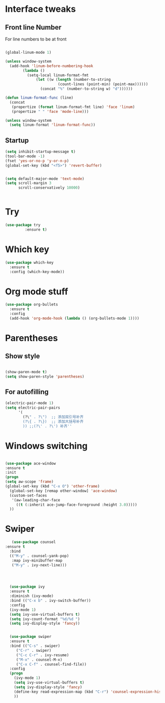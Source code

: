 
* Interface tweaks

** Front line Number
   For line numbers to be at front
#+BEGIN_SRC emacs-lisp

(global-linum-mode 1)

(unless window-system
  (add-hook 'linum-before-numbering-hook
	    (lambda ()
	      (setq-local linum-format-fmt
			  (let ((w (length (number-to-string
					    (count-lines (point-min) (point-max))))))
			    (concat "%" (number-to-string w) "d"))))))

(defun linum-format-func (line)
  (concat
   (propertize (format linum-format-fmt line) 'face 'linum)
   (propertize " " 'face 'mode-line)))

(unless window-system
  (setq linum-format 'linum-format-func))

#+END_SRC

** Startup 


#+BEGIN_SRC emacs-lisp
(setq inhibit-startup-message t)
(tool-bar-mode -1)
(fset 'yes-or-no-p 'y-or-n-p)
(global-set-key (kbd "<f5>") 'revert-buffer)


(setq default-major-mode 'text-mode)
(setq scroll-margin 3
      scroll-conservatively 10000)


#+END_SRC


* Try
#+BEGIN_SRC emacs-lisp
(use-package try
	     :ensure t)
#+END_SRC

* Which key
#+BEGIN_SRC emacs-lisp
(use-package which-key
  :ensure t
  :config (which-key-mode))
#+END_SRC

* Org mode stuff
#+BEGIN_SRC emacs-lisp
(use-package org-bullets
  :ensure t
  :config
  (add-hook 'org-mode-hook (lambda () (org-bullets-mode 1))))
#+END_SRC

* Parentheses
** Show style

#+BEGIN_SRC emacs-lisp

(show-paren-mode t)
(setq show-paren-style 'parentheses)

#+END_SRC

** For autofilling

#+BEGIN_SRC emacs-lisp
(electric-pair-mode 1)
(setq electric-pair-pairs
      '(
		(?\" . ?\")  ;; 添加双引号补齐
		(?\{ . ?\})  ;; 添加大括号补齐
		)) ;;(?\' . ?\') 补齐''
#+END_SRC

* Windows switching
#+BEGIN_SRC emacs-lisp

(use-package ace-window
:ensure t
:init
(progn
(setq aw-scope 'frame)
(global-set-key (kbd "C-x O") 'other-frame)
  (global-set-key [remap other-window] 'ace-window)
  (custom-set-faces
   '(aw-leading-char-face
     ((t (:inherit ace-jump-face-foreground :height 3.0))))) 
  ))
#+END_SRC

* Swiper
#+BEGIN_SRC emacs-lisp
   (use-package counsel
:ensure t
  :bind
  (("M-y" . counsel-yank-pop)
   :map ivy-minibuffer-map
   ("M-y" . ivy-next-line)))




  (use-package ivy
  :ensure t
  :diminish (ivy-mode)
  :bind (("C-x b" . ivy-switch-buffer))
  :config
  (ivy-mode 1)
  (setq ivy-use-virtual-buffers t)
  (setq ivy-count-format "%d/%d ")
  (setq ivy-display-style 'fancy))


  (use-package swiper
  :ensure t
  :bind (("C-s" . swiper)
	 ("C-r" . swiper)
	 ("C-c C-r" . ivy-resume)
	 ("M-x" . counsel-M-x)
	 ("C-x C-f" . counsel-find-file))
  :config
  (progn
    (ivy-mode 1)
    (setq ivy-use-virtual-buffers t)
    (setq ivy-display-style 'fancy)
    (define-key read-expression-map (kbd "C-r") 'counsel-expression-history)
    ))
#+END_SRC



